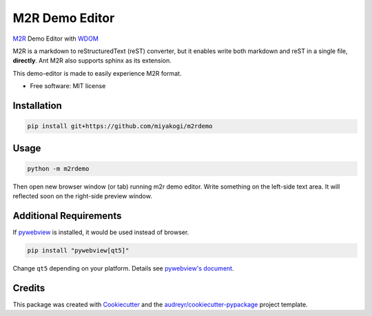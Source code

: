 ===============
M2R Demo Editor
===============

`M2R <https://github.com/miyakogi/m2r>`_ Demo Editor with `WDOM
<https://github.com/miyakogi/wdom>`_

M2R is a markdown to reStructuredText (reST) converter, but it enables write both
markdown and reST in a single file, **directly**.
Ant M2R also supports sphinx as its extension.

This demo-editor is made to easily experience M2R format.

* Free software: MIT license

Installation
------------

.. code::

   pip install git+https://github.com/miyakogi/m2rdemo

Usage
-----

.. code::

   python -m m2rdemo

Then open new browser window (or tab) running m2r demo editor.
Write something on the left-side text area.
It will reflected soon on the right-side preview window.

Additional Requirements
-----------------------

If `pywebview <https://github.com/r0x0r/pywebview>`_ is installed, it would be
used instead of browser.

.. code::

   pip install "pywebview[qt5]"

Change ``qt5`` depending on your platform. Details see `pywebview's document <https://github.com/r0x0r/pywebview#installation>`_.

Credits
---------

This package was created with Cookiecutter_ and the `audreyr/cookiecutter-pypackage`_ project template.

.. _Cookiecutter: https://github.com/audreyr/cookiecutter
.. _`audreyr/cookiecutter-pypackage`: https://github.com/audreyr/cookiecutter-pypackage
